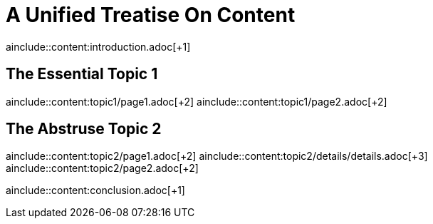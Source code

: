 = A Unified Treatise On Content
//:toc:

ainclude::content:introduction.adoc[+1]

== The Essential Topic 1

ainclude::content:topic1/page1.adoc[+2]
ainclude::content:topic1/page2.adoc[+2]

== The Abstruse Topic 2

ainclude::content:topic2/page1.adoc[+2]
ainclude::content:topic2/details/details.adoc[+3]
ainclude::content:topic2/page2.adoc[+2]

ainclude::content:conclusion.adoc[+1]
